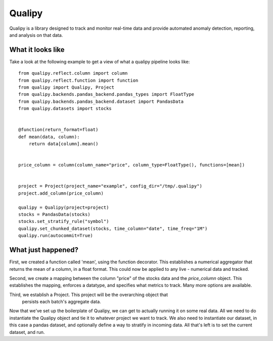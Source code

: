 .. highlight:: sh

========
Qualipy
========

Qualipy is a library designed to track and monitor real-time data and provide automated
anomaly detection, reporting, and analysis on that data. 


What it looks like
===================

Take a look at the following example to get a view of what a qualipy pipeline looks like::

    from qualipy.reflect.column import column
    from qualipy.reflect.function import function
    from qualipy import Qualipy, Project
    from qualipy.backends.pandas_backend.pandas_types import FloatType
    from qualipy.backends.pandas_backend.dataset import PandasData
    from qualipy.datasets import stocks


    @function(return_format=float)
    def mean(data, column):
        return data[column].mean()


    price_column = column(column_name="price", column_type=FloatType(), functions=[mean])


    project = Project(project_name="example", config_dir="/tmp/.qualipy")
    project.add_column(price_column)

    qualipy = Qualipy(project=project)
    stocks = PandasData(stocks)
    stocks.set_stratify_rule("symbol")
    qualipy.set_chunked_dataset(stocks, time_column="date", time_freq="1M")
    qualipy.run(autocommit=True)


What just happened?
====================

First, we created a function called 'mean', using the function decorator. This establishes a numerical aggregator that
returns the mean of a column, in a float format. This could now be applied to any live - numerical
data and tracked.

Second, we create a mapping between the column "price" of the stocks data and the 
`price_column` object. This establishes the mapping, enforces a datatype, and specifies
what metrics to track. Many more options are available.

Third, we establish a Project. This project will be the overarching object that
 persists each batch's aggregate data.

Now that we've set up the boilerplate of Qualipy, we can get to actually running it
on some real data. All we need to do instantiate the Qualipy object and tie it to whatever
project we want to track. We also need to instantiate our dataset, in this case a pandas
dataset, and optionally define a way to stratify in incoming data. All that's left is to
set the current dataset, and run. 
